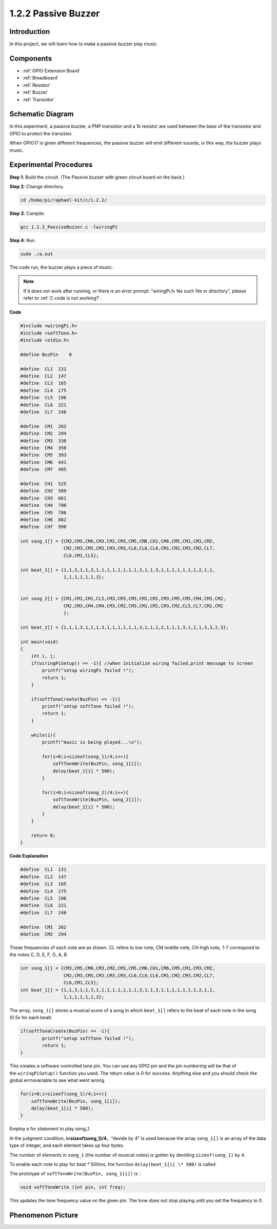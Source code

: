 .. _1.2.2_c:

1.2.2 Passive Buzzer
==========================

Introduction
------------

In this project, we will learn how to make a passive buzzer play music.

Components
----------

.. image:: ../img/list_1.2.2.png

* :ref:`GPIO Extension Board`
* :ref:`Breadboard`
* :ref:`Resistor`
* :ref:`Buzzer`
* :ref:`Transistor`

Schematic Diagram
-----------------

In this experiment, a passive buzzer, a PNP transistor and a 1k resistor
are used between the base of the transistor and GPIO to protect the
transistor.

When GPIO17 is given different frequencies, the passive buzzer will emit
different sounds; in this way, the buzzer plays music.

.. image:: ../img/image333.png


Experimental Procedures
-----------------------

**Step 1**: Build the circuit. (The Passive buzzer with green circuit board on the back.)

.. image:: ../img/image106.png

**Step 2**: Change directory.

.. raw:: html

   <run></run>

.. code-block::

    cd /home/pi/raphael-kit/c/1.2.2/

**Step 3**: Compile.

.. raw:: html

   <run></run>

.. code-block::

    gcc 1.2.2_PassiveBuzzer.c -lwiringPi

**Step 4**: Run.

.. raw:: html

   <run></run>

.. code-block::

    sudo ./a.out

The code run, the buzzer plays a piece of music.

.. note::

    If it does not work after running, or there is an error prompt: \"wiringPi.h: No such file or directory\", please refer to :ref:`C code is not working?`.

**Code**

.. code-block:: c

    #include <wiringPi.h>
    #include <softTone.h>
    #include <stdio.h>

    #define BuzPin    0

    #define  CL1  131
    #define  CL2  147
    #define  CL3  165
    #define  CL4  175
    #define  CL5  196
    #define  CL6  221
    #define  CL7  248

    #define  CM1  262
    #define  CM2  294
    #define  CM3  330
    #define  CM4  350
    #define  CM5  393
    #define  CM6  441
    #define  CM7  495

    #define  CH1  525
    #define  CH2  589
    #define  CH3  661
    #define  CH4  700
    #define  CH5  786
    #define  CH6  882
    #define  CH7  990

    int song_1[] = {CM3,CM5,CM6,CM3,CM2,CM3,CM5,CM6,CH1,CM6,CM5,CM1,CM3,CM2,
                    CM2,CM3,CM5,CM2,CM3,CM3,CL6,CL6,CL6,CM1,CM2,CM3,CM2,CL7,
                    CL6,CM1,CL5};

    int beat_1[] = {1,1,3,1,1,3,1,1,1,1,1,1,1,1,3,1,1,3,1,1,1,1,1,1,1,2,1,1,
                    1,1,1,1,1,1,3};


    int song_2[] = {CM1,CM1,CM1,CL5,CM3,CM3,CM3,CM1,CM1,CM3,CM5,CM5,CM4,CM3,CM2,
                    CM2,CM3,CM4,CM4,CM3,CM2,CM3,CM1,CM1,CM3,CM2,CL5,CL7,CM2,CM1
                    };

    int beat_2[] = {1,1,1,3,1,1,1,3,1,1,1,1,1,1,3,1,1,1,2,1,1,1,3,1,1,1,3,3,2,3};

    int main(void)
    {
        int i, j;
        if(wiringPiSetup() == -1){ //when initialize wiring failed,print message to screen
            printf("setup wiringPi failed !");
            return 1;
        }

        if(softToneCreate(BuzPin) == -1){
            printf("setup softTone failed !");
            return 1;
        }

        while(1){
            printf("music is being played...\n");

            for(i=0;i<sizeof(song_1)/4;i++){
                softToneWrite(BuzPin, song_1[i]);   
                delay(beat_1[i] * 500);
            }

            for(i=0;i<sizeof(song_2)/4;i++){
                softToneWrite(BuzPin, song_2[i]);   
                delay(beat_2[i] * 500);
            }   
        }

        return 0;
    }

**Code Explanation**

.. code-block:: c

    #define  CL1  131
    #define  CL2  147
    #define  CL3  165
    #define  CL4  175
    #define  CL5  196
    #define  CL6  221
    #define  CL7  248

    #define  CM1  262
    #define  CM2  294


These frequencies of each note are as shown. CL refers to low note, 
CM middle note, CH high note, 1-7 correspond to the notes C, D, E, F, G, A, B.

.. code-block:: c

    int song_1[] = {CM3,CM5,CM6,CM3,CM2,CM3,CM5,CM6,CH1,CM6,CM5,CM1,CM3,CM2,
                    CM2,CM3,CM5,CM2,CM3,CM3,CL6,CL6,CL6,CM1,CM2,CM3,CM2,CL7,
                    CL6,CM1,CL5};
    int beat_1[] = {1,1,3,1,1,3,1,1,1,1,1,1,1,1,3,1,1,3,1,1,1,1,1,1,1,2,1,1,
                    1,1,1,1,1,1,3};

The array, ``song_1[]`` stores a musical score of a song in which ``beat_1[]`` 
refers to the beat of each note in the song (0.5s for each beat).

.. code-block:: c

    if(softToneCreate(BuzPin) == -1){
            printf("setup softTone failed !");
            return 1;
    }


This creates a software controlled tone pin. You can use any GPIO pin 
and the pin numbering will be that of the ``wiringPiSetup()`` function 
you used. The return value is 0 for success. Anything else and you 
should check the global errnovariable to see what went wrong.

.. code-block:: c

    for(i=0;i<sizeof(song_1)/4;i++){
        softToneWrite(BuzPin, song_1[i]);   
        delay(beat_1[i] * 500);
    }

Employ a for statement to play song_1.

In the judgment condition, **i<sizeof(song_1)/4**\ ，“devide by 4” is
used because the array ``song_1[]`` is an array of the data type of integer,
and each element takes up four bytes.

The number of elements in ``song_1`` (the number of musical notes) is gotten
by deviding ``sizeof(song_1)`` by 4.

To enable each note to play for beat \* 500ms, the function
``delay(beat_1[i] \* 500)`` is called.

The prototype of ``softToneWrite(BuzPin, song_1[i])`` is：

.. code-block:: c

    void softToneWrite (int pin, int freq);

This updates the tone frequency value on the given pin. The tone 
does not stop playing until you set the frequency to 0.

Phenomenon Picture
------------------

.. image:: ../img/image107.jpeg